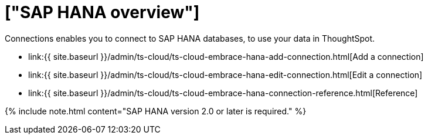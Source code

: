 = ["SAP HANA overview"]
:last_updated: 08/15/2020
:permalink: /:collection/:path.html
:sidebar: mydoc_sidebar
:toc: true

Connections enables you to connect to SAP HANA databases, to use your data in ThoughtSpot.

* link:{{ site.baseurl }}/admin/ts-cloud/ts-cloud-embrace-hana-add-connection.html[Add a connection]
* link:{{ site.baseurl }}/admin/ts-cloud/ts-cloud-embrace-hana-edit-connection.html[Edit a connection]
* link:{{ site.baseurl }}/admin/ts-cloud/ts-cloud-embrace-hana-connection-reference.html[Reference]

{% include note.html content="SAP HANA version 2.0 or later is required." %}
